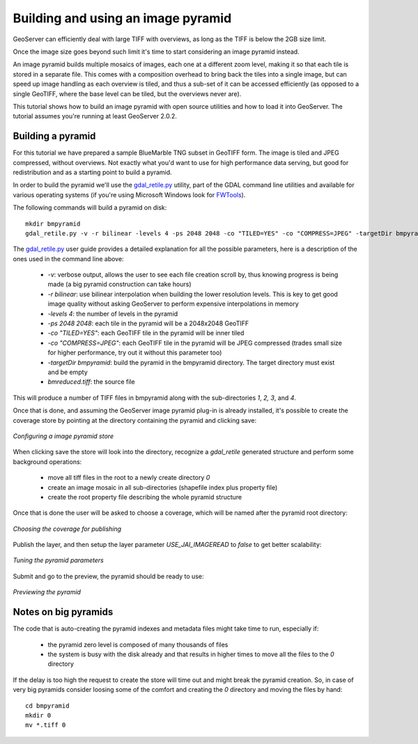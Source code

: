 .. _tutorials_imagepyramid:

Building and using an image pyramid
===================================

GeoServer can efficiently deal with large TIFF with overviews, as long as the TIFF is below the 2GB size limit.

Once the image size goes beyond such limit it's time to start considering an image pyramid instead.

An image pyramid builds multiple mosaics of images, each one at a different zoom level, making it so that each tile is stored in a separate file. This comes with a composition overhead to bring back the tiles into a single image, but can speed up image handling as each overview is tiled, and thus a sub-set of it can be accessed efficiently (as opposed to a single GeoTIFF, where the base level can be tiled, but the overviews never are).

This tutorial shows how to build an image pyramid with open source utilities and how to load it into GeoServer. The tutorial assumes you're running at least GeoServer 2.0.2.

Building a pyramid
------------------

For this tutorial we have prepared a sample BlueMarble TNG subset in GeoTIFF form. The image is tiled and JPEG compressed, without overviews. Not exactly what you'd want to use for high performance data serving, but good for redistribution and as a starting point to build a pyramid.

In order to build the pyramid we'll use the `gdal_retile.py <http://www.gdal.org/gdal_retile.html>`_ utility, part of the GDAL command line utilities and available for various operating systems (if you're using Microsoft Windows look for `FWTools <http://fwtools.maptools.org/>`_).

The following commands will build a pyramid on disk::

   mkdir bmpyramid
   gdal_retile.py -v -r bilinear -levels 4 -ps 2048 2048 -co "TILED=YES" -co "COMPRESS=JPEG" -targetDir bmpyramid bmreduced.tiff
   
The `gdal_retile.py  <http://www.gdal.org/gdal_retile.html>`_ user guide provides a detailed explanation for all the possible parameters, here is a description of the ones used in the command line above:
   
  * `-v`: verbose output, allows the user to see each file creation scroll by, thus knowing progress is being made (a big pyramid construction can take hours)
  * `-r bilinear`: use bilinear interpolation when building the lower resolution levels. This is key to get good image quality without asking GeoServer to perform expensive interpolations in memory
  * `-levels 4`: the number of levels in the pyramid
  * `-ps 2048 2048`: each tile in the pyramid will be a 2048x2048 GeoTIFF
  * `-co "TILED=YES"`: each GeoTIFF tile in the pyramid will be inner tiled
  * `-co "COMPRESS=JPEG"`: each GeoTIFF tile in the pyramid will be JPEG compressed (trades small size for higher performance, try out it without this parameter too)
  * `-targetDir bmpyramid`: build the pyramid in the bmpyramid directory. The target directory must exist and be empty
  * `bmreduced.tiff`: the source file
  
This will produce a number of TIFF files in bmpyramid along with the sub-directories `1`, `2,` `3`, and `4`.
   
Once that is done, and assuming the GeoServer image pyramid plug-in is already installed, it's possible to create the coverage store by pointing at the directory containing the pyramid and clicking save:

.. figure:: configureStore.png
   :align: center
   
   *Configuring a image pyramid store*

When clicking save the store will look into the directory, recognize a `gdal_retile` generated structure and perform some background operations:

  - move all tiff files in the root to a newly create directory `0`
  - create an image mosaic in all sub-directories (shapefile index plus property file)
  - create the root property file describing the whole pyramid structure
  
Once that is done the user will be asked to choose a coverage, which will be named after the pyramid root directory:

.. figure:: chooseLayer.png
   :align: center

   *Choosing the coverage for publishing*

Publish the layer, and then setup the layer parameter `USE_JAI_IMAGEREAD` to `false` to get better scalability:

.. figure:: layerParams.png
   :align: center

   *Tuning the pyramid parameters*

Submit and go to the preview, the pyramid should be ready to use:

.. figure:: preview.png
   :align: center

   *Previewing the pyramid*

Notes on big pyramids
---------------------

The code that is auto-creating the pyramid indexes and metadata files might take time to run, especially if:

  - the pyramid zero level is composed of many thousands of files
  - the system is busy with the disk already and that results in higher times to move all the files to the `0` directory

If the delay is too high the request to create the store will time out and might break the pyramid creation.
So, in case of very big pyramids consider loosing some of the comfort and creating the `0` directory and moving the files by hand::

  cd bmpyramid
  mkdir 0
  mv *.tiff 0
  


